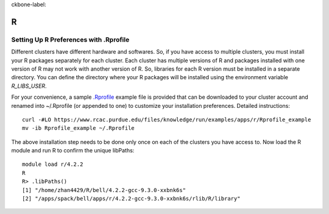 ckbone-label:

R
==============================

Setting Up R Preferences with .Rprofile
~~~~~~~
Different clusters have different hardware and softwares. So, if you have access to multiple clusters, you must install your R packages separately for each cluster. Each cluster has multiple versions of R and packages installed with one version of R may not work with another version of R. So, libraries for each R version must be installed in a separate directory. You can define the directory where your R packages will be installed using the environment variable `R_LIBS_USER`. 

For your convenience, a sample `.Rprofile`_ example file is provided that can be downloaded to your cluster account and renamed into ~/.Rprofile (or appended to one) to customize your installation preferences. Detailed instructions::
        
        curl -#LO https://www.rcac.purdue.edu/files/knowledge/run/examples/apps/r/Rprofile_example
        mv -ib Rprofile_example ~/.Rprofile

The above installation step needs to be done only once on each of the clusters you have access to. Now load the R module and run R to confirm the unique libPaths::
        
        module load r/4.2.2
        R
        R> .libPaths()                  
        [1] "/home/zhan4429/R/bell/4.2.2-gcc-9.3.0-xxbnk6s"                 
        [2] "/apps/spack/bell/apps/r/4.2.2-gcc-9.3.0-xxbnk6s/rlib/R/library"

.. _.Rprofile: https://www.rcac.purdue.edu/files/knowledge/run/examples/apps/r/Rprofile_example 
